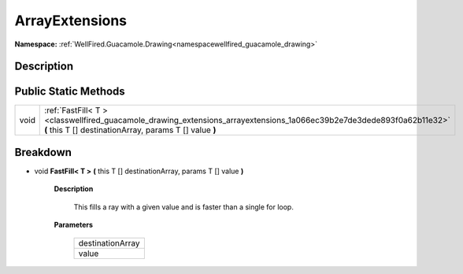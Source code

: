 .. _classwellfired_guacamole_drawing_extensions_arrayextensions:

ArrayExtensions
================

**Namespace:** :ref:`WellFired.Guacamole.Drawing<namespacewellfired_guacamole_drawing>`

Description
------------



Public Static Methods
----------------------

+-------------+---------------------------------------------------------------------------------------------------------------------------------------------------------------------------------+
|void         |:ref:`FastFill< T ><classwellfired_guacamole_drawing_extensions_arrayextensions_1a066ec39b2e7de3dede893f0a62b11e32>` **(** this T [] destinationArray, params T [] value **)**   |
+-------------+---------------------------------------------------------------------------------------------------------------------------------------------------------------------------------+

Breakdown
----------

.. _classwellfired_guacamole_drawing_extensions_arrayextensions_1a066ec39b2e7de3dede893f0a62b11e32:

- void **FastFill< T >** **(** this T [] destinationArray, params T [] value **)**

    **Description**

        This fills a ray with a given value and is faster than a single for loop. 

    **Parameters**

        +-------------------+
        |destinationArray   |
        +-------------------+
        |value              |
        +-------------------+
        
